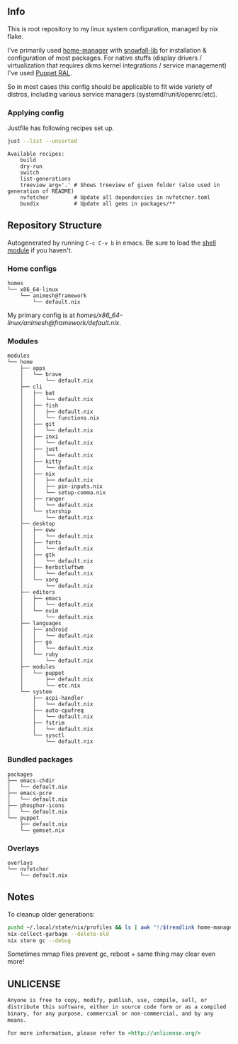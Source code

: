 #+html: <p align="center"><img src="https://i.imgur.com/YHr1OMl.png" align="center"></p>

** Info

This is root repository to my linux system configuration, managed by nix flake.

I've primarily used [[https://github.com/nix-community/home-manager][home-manager]] with [[https://github.com/snowfallorg/lib/tree/feat/home-manager][snowfall-lib]] for installation & configuration of most packages. For native stuffs (display drivers / virtualization that requires dkms kernel integrations / service management) I've used [[https://github.com/Animeshz/linux-desktop/blob/nix/modules/home/puppet/default.nix#L17-L37][Puppet RAL]].

So in most cases this config should be applicable to fit wide variety of distros, including various service managers (systemd/runit/openrc/etc).

*** Applying config

Justfile has following recipes set up.

#+begin_src sh :results output :exports both
just --list --unsorted
#+end_src

#+RESULTS:
: Available recipes:
:     build
:     dry-run
:     switch
:     list-generations
:     treeview arg='.' # Shows treeview of given folder (also used in generation of README)
:     nvfetcher        # Update all dependencies in nvfetcher.toml
:     bundix           # Update all gems in packages/**


** Repository Structure

Autogenerated by running =C-c C-v b= in emacs. Be sure to load the [[https://orgmode.org/worg/org-contrib/babel/languages/ob-doc-shell.html][shell module]] if you haven't.

*** Home configs

#+begin_src sh :results output :exports results
just treeview homes
#+end_src

#+RESULTS:
: homes
: └── x86_64-linux
:     └── animesh@framework
:         └── default.nix

My primary config is at [[homes/x86_64-linux/animesh@framework/default.nix]].

*** Modules

#+begin_src sh :results output :exports results
just treeview modules
#+end_src

#+RESULTS:
#+begin_example
modules
└── home
    ├── apps
    │   └── brave
    │       └── default.nix
    ├── cli
    │   ├── bat
    │   │   └── default.nix
    │   ├── fish
    │   │   ├── default.nix
    │   │   └── functions.nix
    │   ├── git
    │   │   └── default.nix
    │   ├── inxi
    │   │   └── default.nix
    │   ├── just
    │   │   └── default.nix
    │   ├── kitty
    │   │   └── default.nix
    │   ├── nix
    │   │   ├── default.nix
    │   │   ├── pin-inputs.nix
    │   │   └── setup-comma.nix
    │   ├── ranger
    │   │   └── default.nix
    │   └── starship
    │       └── default.nix
    ├── desktop
    │   ├── eww
    │   │   └── default.nix
    │   ├── fonts
    │   │   └── default.nix
    │   ├── gtk
    │   │   └── default.nix
    │   ├── herbstluftwm
    │   │   └── default.nix
    │   └── xorg
    │       └── default.nix
    ├── editors
    │   ├── emacs
    │   │   └── default.nix
    │   └── nvim
    │       └── default.nix
    ├── languages
    │   ├── android
    │   │   └── default.nix
    │   ├── go
    │   │   └── default.nix
    │   └── ruby
    │       └── default.nix
    ├── modules
    │   └── puppet
    │       ├── default.nix
    │       └── etc.nix
    └── system
        ├── acpi-handler
        │   └── default.nix
        ├── auto-cpufreq
        │   └── default.nix
        ├── fstrim
        │   └── default.nix
        └── sysctl
            └── default.nix
#+end_example

*** Bundled packages

#+begin_src sh :results output :exports results
just treeview packages
#+end_src

#+RESULTS:
#+begin_example
packages
├── emacs-chdir
│   └── default.nix
├── emacs-pcre
│   └── default.nix
├── phosphor-icons
│   └── default.nix
└── puppet
    ├── default.nix
    └── gemset.nix
#+end_example

*** Overlays

#+begin_src sh :results output :exports results
just treeview overlays
#+end_src

#+RESULTS:
: overlays
: └── nvfetcher
:     └── default.nix

** Notes

To cleanup older generations:

#+begin_src sh :noeval
pushd ~/.local/state/nix/profiles && ls | awk "!/$(readlink home-manager)/ && /home-manager-/" | xargs rm && popd
nix-collect-garbage --delete-old
nix store gc --debug
#+end_src

Sometimes mmap files prevent gc, reboot + same thing may clear even more!

** UNLICENSE

#+begin_src md :noeval
Anyone is free to copy, modify, publish, use, compile, sell, or
distribute this software, either in source code form or as a compiled
binary, for any purpose, commercial or non-commercial, and by any
means.

For more information, please refer to <http://unlicense.org/>
#+end_src
